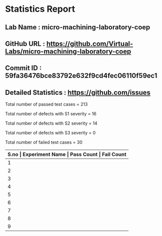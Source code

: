 * Statistics Report
** Lab Name : micro-machining-laboratory-coep
** GitHub URL : https://github.com/Virtual-Labs/micro-machining-laboratory-coep
** Commit ID : 59fa36476bce83792e632f9cd4fec06110f59ec1
** Detailed Statistics : https://github.com/issues

Total number of passed test cases = 213

Total number of defects with S1 severity = 16

Total number of defects with S2 severity = 14

Total number of defects with S3 severity = 0

Total number of failed test cases = 30

|-------+--------------------------------------------------------------------+------------+-------------|
| *S.no | Experiment Name                                                    | Pass Count | Fail Count* |
|-------+--------------------------------------------------------------------+------------+-------------|
|     1 | Micromachining laboratory                                          |          3 |           0 |
|-------+--------------------------------------------------------------------+------------+-------------|
|     2 | Laser spot welding using NdYAG laser system                        |         28 |           4 |
|-------+--------------------------------------------------------------------+------------+-------------|
|     3 | To study influence of process parameters on the Wire EDM           |         28 |           4 |
|-------+--------------------------------------------------------------------+------------+-------------|
|     4 | To study pulsed-heating of materials                               |         25 |           4 |
|-------+--------------------------------------------------------------------+------------+-------------|
|     5 | Study of Electrochemical machining process                         |         22 |           3 |
|-------+--------------------------------------------------------------------+------------+-------------|
|     6 | Study the effect of process parameters in electrochemical grinding |         25 |           3 |
|-------+--------------------------------------------------------------------+------------+-------------|
|     7 | To study erosion mechanism from Lazarenko's model                  |         25 |           4 |
|-------+--------------------------------------------------------------------+------------+-------------|
|     8 | Laser hardening using NdYAG laser system                           |         29 |           4 |
|-------+--------------------------------------------------------------------+------------+-------------|
|     9 | To study various thermal models for EDM                            |         28 |           4 |
|-------+--------------------------------------------------------------------+------------+-------------|
